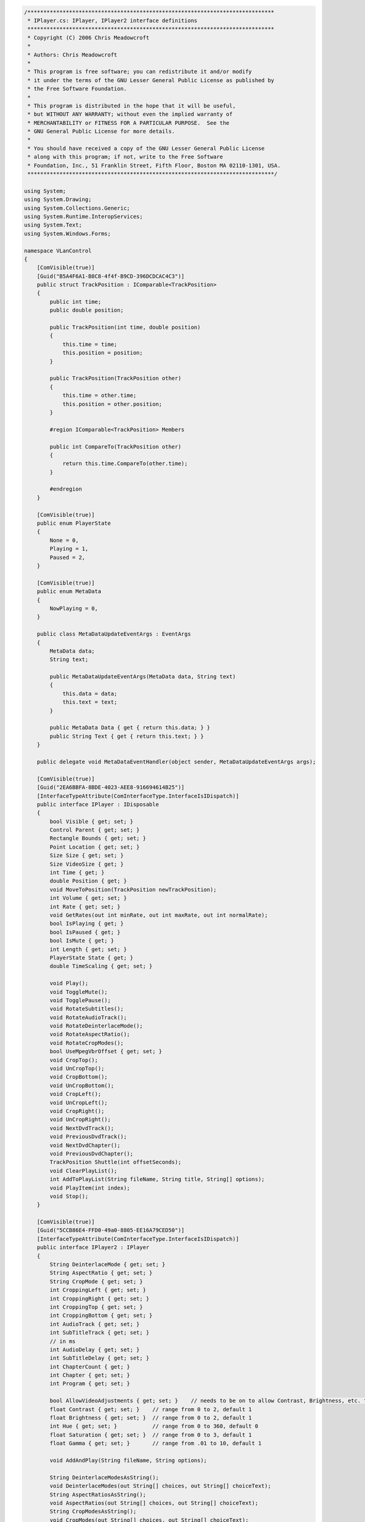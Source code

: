 .. raw:: mediawiki

   {{example code|l=LGPL|for=.Net Interface to VLC}}

.. code:: csharp

   /*****************************************************************************
    * IPlayer.cs: IPlayer, IPlayer2 interface definitions
    *****************************************************************************
    * Copyright (C) 2006 Chris Meadowcroft
    *
    * Authors: Chris Meadowcroft
    *
    * This program is free software; you can redistribute it and/or modify
    * it under the terms of the GNU Lesser General Public License as published by
    * the Free Software Foundation.
    *
    * This program is distributed in the hope that it will be useful,
    * but WITHOUT ANY WARRANTY; without even the implied warranty of
    * MERCHANTABILITY or FITNESS FOR A PARTICULAR PURPOSE.  See the
    * GNU General Public License for more details.
    *
    * You should have received a copy of the GNU Lesser General Public License
    * along with this program; if not, write to the Free Software
    * Foundation, Inc., 51 Franklin Street, Fifth Floor, Boston MA 02110-1301, USA.
    *****************************************************************************/

   using System;
   using System.Drawing;
   using System.Collections.Generic;
   using System.Runtime.InteropServices;
   using System.Text;
   using System.Windows.Forms;

   namespace VLanControl
   {
       [ComVisible(true)]
       [Guid("B5A4F6A1-B8C8-4f4f-B9CD-396DCDCAC4C3")]
       public struct TrackPosition : IComparable<TrackPosition>
       {
           public int time;
           public double position;

           public TrackPosition(int time, double position)
           {
               this.time = time;
               this.position = position;
           }

           public TrackPosition(TrackPosition other)
           {
               this.time = other.time;
               this.position = other.position;
           }

           #region IComparable<TrackPosition> Members

           public int CompareTo(TrackPosition other)
           {
               return this.time.CompareTo(other.time);
           }

           #endregion
       }

       [ComVisible(true)]
       public enum PlayerState
       {
           None = 0,
           Playing = 1,
           Paused = 2,
       }

       [ComVisible(true)]
       public enum MetaData
       {
           NowPlaying = 0,
       }

       public class MetaDataUpdateEventArgs : EventArgs
       {
           MetaData data;
           String text;

           public MetaDataUpdateEventArgs(MetaData data, String text)
           {
               this.data = data;
               this.text = text;
           }

           public MetaData Data { get { return this.data; } }
           public String Text { get { return this.text; } }
       }

       public delegate void MetaDataEventHandler(object sender, MetaDataUpdateEventArgs args);

       [ComVisible(true)]
       [Guid("2EA6BBFA-8BDE-4023-AEE8-916694614B25")]
       [InterfaceTypeAttribute(ComInterfaceType.InterfaceIsIDispatch)]
       public interface IPlayer : IDisposable
       {
           bool Visible { get; set; }
           Control Parent { get; set; }
           Rectangle Bounds { get; set; }
           Point Location { get; set; }
           Size Size { get; set; }
           Size VideoSize { get; }
           int Time { get; }
           double Position { get; }
           void MoveToPosition(TrackPosition newTrackPosition);
           int Volume { get; set; }
           int Rate { get; set; }
           void GetRates(out int minRate, out int maxRate, out int normalRate);
           bool IsPlaying { get; }
           bool IsPaused { get; }
           bool IsMute { get; }
           int Length { get; set; }
           PlayerState State { get; }
           double TimeScaling { get; set; }

           void Play();
           void ToggleMute();
           void TogglePause();
           void RotateSubtitles();
           void RotateAudioTrack();
           void RotateDeinterlaceMode();
           void RotateAspectRatio();
           void RotateCropModes();
           bool UseMpegVbrOffset { get; set; }
           void CropTop();
           void UnCropTop();
           void CropBottom();
           void UnCropBottom();
           void CropLeft();
           void UnCropLeft();
           void CropRight();
           void UnCropRight();
           void NextDvdTrack();
           void PreviousDvdTrack();
           void NextDvdChapter();
           void PreviousDvdChapter();
           TrackPosition Shuttle(int offsetSeconds);
           void ClearPlayList();
           int AddToPlayList(String fileName, String title, String[] options);
           void PlayItem(int index);
           void Stop();
       }

       [ComVisible(true)]
       [Guid("5CCB86E4-FFD0-49a0-8805-EE16A79CED50")]
       [InterfaceTypeAttribute(ComInterfaceType.InterfaceIsIDispatch)]
       public interface IPlayer2 : IPlayer
       {
           String DeinterlaceMode { get; set; }
           String AspectRatio { get; set; }
           String CropMode { get; set; }
           int CroppingLeft { get; set; }
           int CroppingRight { get; set; }
           int CroppingTop { get; set; }
           int CroppingBottom { get; set; }
           int AudioTrack { get; set; }
           int SubTitleTrack { get; set; }
           // in ms
           int AudioDelay { get; set; }
           int SubTitleDelay { get; set; }
           int ChapterCount { get; }
           int Chapter { get; set; }
           int Program { get; set; }

           bool AllowVideoAdjustments { get; set; }    // needs to be on to allow Contrast, Brightness, etc. to be adjusted
           float Contrast { get; set; }    // range from 0 to 2, default 1
           float Brightness { get; set; }  // range from 0 to 2, default 1
           int Hue { get; set; }           // range from 0 to 360, default 0
           float Saturation { get; set; }  // range from 0 to 3, default 1
           float Gamma { get; set; }       // range from .01 to 10, default 1

           void AddAndPlay(String fileName, String options);

           String DeinterlaceModesAsString();
           void DeinterlaceModes(out String[] choices, out String[] choiceText);
           String AspectRatiosAsString();
           void AspectRatios(out String[] choices, out String[] choiceText);
           String CropModesAsString();
           void CropModes(out String[] choices, out String[] choiceText);
           String AudioTracksAsString();
           void AudioTracks(out int[] trackIds, out String[] trackNames);
           String SubTitleTracksAsString();
           void SubTitleTracks(out int[] trackIds, out String[] trackNames);
           String ProgramsAsString();
           void Programs(out int[] trackIds, out String[] trackNames);
           void DisplayMessage(String message);
           String GetConfigVariable(String name, String returnOnError);
           bool SetConfigVariable(String name, String value);
           void PrecomputeCrop(Size videoSize, int cropLeft, int cropRight, int cropTop, int cropBottom);
           bool ComputeCrop();

           event MetaDataEventHandler NowPlaying;
       }
   }


